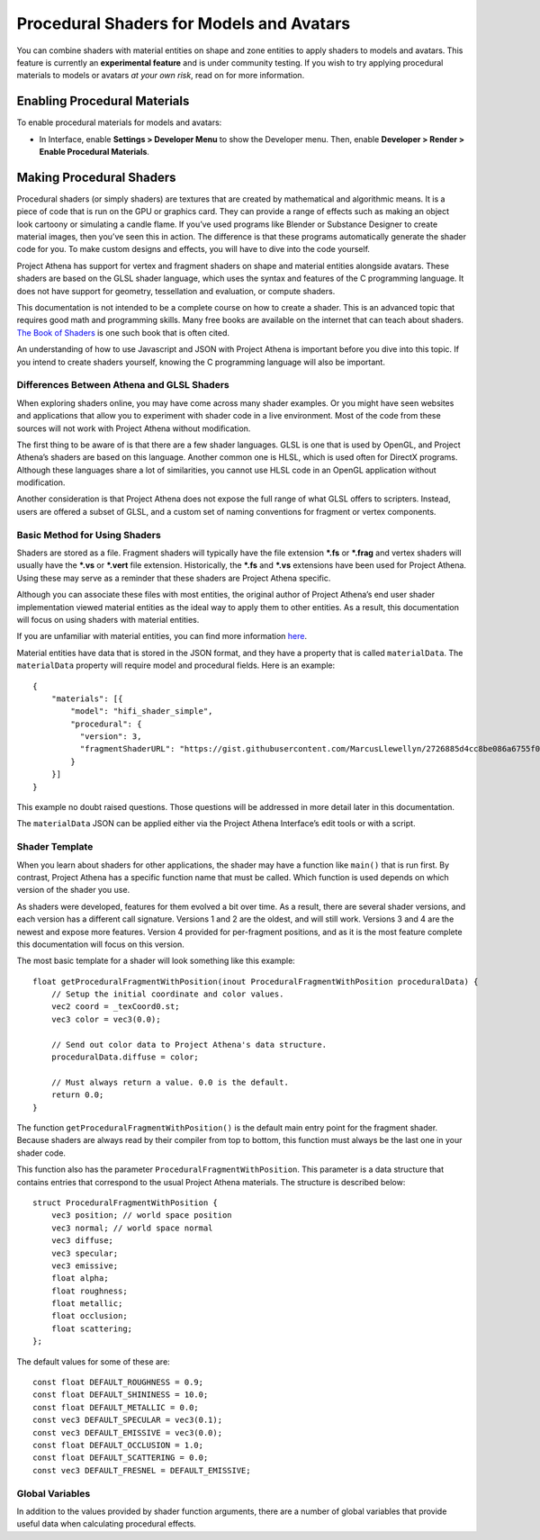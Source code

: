 ############################################
Procedural Shaders for Models and Avatars
############################################

You can combine shaders with material entities on shape and zone entities to apply shaders to models and avatars. This feature is currently an **experimental feature** and is under community testing. If you wish to try applying procedural materials to models or avatars *at your own risk*, read on for more information.

-------------------------------------
Enabling Procedural Materials
-------------------------------------

To enable procedural materials for models and avatars: 

- In Interface, enable **Settings > Developer Menu** to show the Developer menu. Then, enable **Developer > Render > Enable Procedural Materials**.

-------------------------------------
Making Procedural Shaders
-------------------------------------

Procedural shaders (or simply shaders) are textures that are created by mathematical and algorithmic means. It is a piece of code that is run on the GPU or graphics card. They can provide a range of effects such as making an object look cartoony or simulating a candle flame. If you’ve used programs like Blender or Substance Designer to create material images, then you’ve seen this in action. The difference is that these programs automatically generate the shader code for you. To make custom designs and effects, you will have to dive into the code yourself.

Project Athena has support for vertex and fragment shaders on shape and material entities alongside avatars. These shaders are based on the GLSL shader language, which uses the syntax and features of the C programming language. It does not have support for geometry, tessellation and evaluation, or compute shaders.

This documentation is not intended to be a complete course on how to create a shader. This is an advanced topic that requires good math and programming skills. Many free books are available on the internet that can teach about shaders. `The Book of Shaders <https://thebookofshaders.com/>`_ is one such book that is often cited.

An understanding of how to use Javascript and JSON with Project Athena is important before you dive into this topic. If you intend to create shaders yourself, knowing the C programming language will also be important.

^^^^^^^^^^^^^^^^^^^^^^^^^
Differences Between Athena and GLSL Shaders
^^^^^^^^^^^^^^^^^^^^^^^^^

When exploring shaders online, you may have come across many shader examples. Or you might have seen websites and applications that allow you to experiment with shader code in a live environment. Most of the code from these sources will not work with Project Athena without modification.

The first thing to be aware of is that there are a few shader languages. GLSL is one that is used by OpenGL, and Project Athena’s shaders are based on this language. Another common one is HLSL, which is used often for DirectX programs. Although these languages share a lot of similarities, you cannot use HLSL code in an OpenGL application without modification.

Another consideration is that Project Athena does not expose the full range of what GLSL offers to scripters. Instead, users are offered a subset of GLSL, and a custom set of naming conventions for fragment or vertex components.

^^^^^^^^^^^^^^^^^^^^^^^^^
Basic Method for Using Shaders
^^^^^^^^^^^^^^^^^^^^^^^^^

Shaders are stored as a file. Fragment shaders will typically have the file extension ***.fs** or ***.frag** and vertex shaders will usually have the ***.vs** or ***.vert** file extension. Historically, the ***.fs** and ***.vs** extensions have been used for Project Athena. Using these may serve as a reminder that these shaders are Project Athena specific.

Although you can associate these files with most entities, the original author of Project Athena’s end user shader implementation viewed material entities as the ideal way to apply them to other entities. As a result, this documentation will focus on using shaders with material entities.

If you are unfamiliar with material entities, you can find more information `here <https://docs.projectathena.dev/create/entities/material-entity.html/>`_.

Material entities have data that is stored in the JSON format, and they have a property that is called ``materialData``. The ``materialData`` property will require model and procedural fields. Here is an example::

    {
        "materials": [{
            "model": "hifi_shader_simple",
            "procedural": {
              "version": 3,
              "fragmentShaderURL": "https://gist.githubusercontent.com/MarcusLlewellyn/2726885d4cc8be086a6755f05fbd99ff/raw/rotatecube.fs"
            }
        }]
    }
    
This example no doubt raised questions. Those questions will be addressed in more detail later in this documentation.

The ``materialData`` JSON can be applied either via the Project Athena Interface’s edit tools or with a script.

^^^^^^^^^^^^^^^^^^^^^^^^^
Shader Template
^^^^^^^^^^^^^^^^^^^^^^^^^

When you learn about shaders for other applications, the shader may have a function like ``main()`` that is run first. By contrast, Project Athena has a specific function name that must be called. Which function is used depends on which version of the shader you use.

As shaders were developed, features for them evolved a bit over time. As a result, there are several shader versions, and each version has a different call signature. Versions 1 and 2 are the oldest, and will still work. Versions 3 and 4 are the newest and expose more features. Version 4 provided for per-fragment positions, and as it is the most feature complete this documentation will focus on this version.

The most basic template for a shader will look something like this example::

    float getProceduralFragmentWithPosition(inout ProceduralFragmentWithPosition proceduralData) {
        // Setup the initial coordinate and color values.
        vec2 coord = _texCoord0.st;
        vec3 color = vec3(0.0);
     
        // Send out color data to Project Athena's data structure.
        proceduralData.diffuse = color;
     
        // Must always return a value. 0.0 is the default.
        return 0.0;
    }

The function ``getProceduralFragmentWithPosition()`` is the default main entry point for the fragment shader. Because shaders are always read by their compiler from top to bottom, this function must always be the last one in your shader code.

This function also has the parameter ``ProceduralFragmentWithPosition``. This parameter is a data structure that contains entries that correspond to the usual Project Athena materials. The structure is described below::

    struct ProceduralFragmentWithPosition {
        vec3 position; // world space position
        vec3 normal; // world space normal
        vec3 diffuse;
        vec3 specular;
        vec3 emissive;
        float alpha;
        float roughness;
        float metallic;
        float occlusion;
        float scattering;
    };
    
The default values for some of these are::

    const float DEFAULT_ROUGHNESS = 0.9;
    const float DEFAULT_SHININESS = 10.0;
    const float DEFAULT_METALLIC = 0.0;
    const vec3 DEFAULT_SPECULAR = vec3(0.1);
    const vec3 DEFAULT_EMISSIVE = vec3(0.0);
    const float DEFAULT_OCCLUSION = 1.0;
    const float DEFAULT_SCATTERING = 0.0;
    const vec3 DEFAULT_FRESNEL = DEFAULT_EMISSIVE;
    
^^^^^^^^^^^^^^^^^^^^^^^^^
Global Variables
^^^^^^^^^^^^^^^^^^^^^^^^^

In addition to the values provided by shader function arguments, there are a number of global variables that provide useful data when calculating procedural effects.